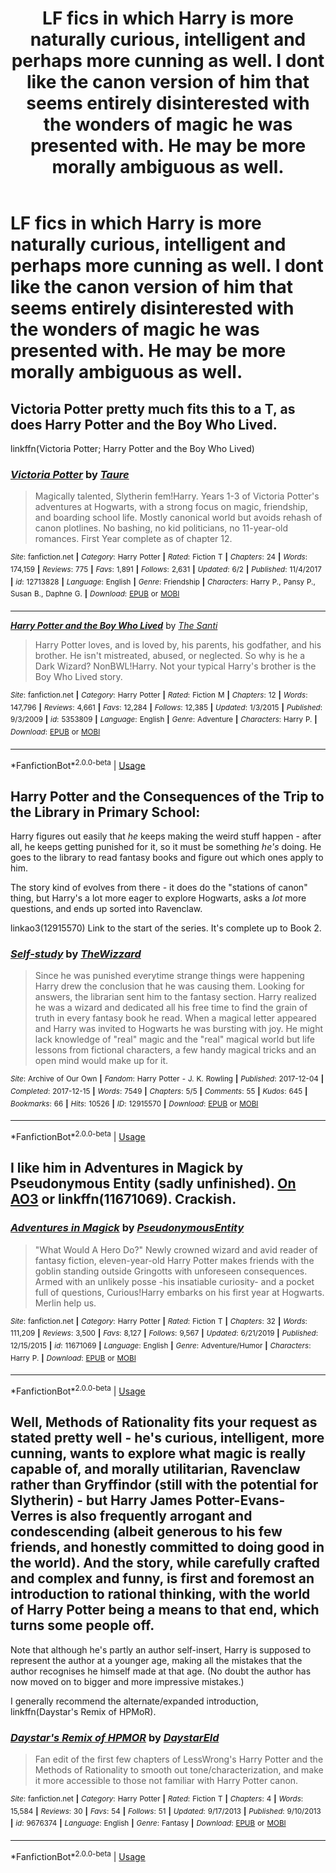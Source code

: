 #+TITLE: LF fics in which Harry is more naturally curious, intelligent and perhaps more cunning as well. I dont like the canon version of him that seems entirely disinterested with the wonders of magic he was presented with. He may be more morally ambiguous as well.

* LF fics in which Harry is more naturally curious, intelligent and perhaps more cunning as well. I dont like the canon version of him that seems entirely disinterested with the wonders of magic he was presented with. He may be more morally ambiguous as well.
:PROPERTIES:
:Author: maxart2001
:Score: 5
:DateUnix: 1596933607.0
:DateShort: 2020-Aug-09
:FlairText: Request
:END:

** Victoria Potter pretty much fits this to a T, as does Harry Potter and the Boy Who Lived.

linkffn(Victoria Potter; Harry Potter and the Boy Who Lived)
:PROPERTIES:
:Author: francoisschubert
:Score: 2
:DateUnix: 1596952268.0
:DateShort: 2020-Aug-09
:END:

*** [[https://www.fanfiction.net/s/12713828/1/][*/Victoria Potter/*]] by [[https://www.fanfiction.net/u/883762/Taure][/Taure/]]

#+begin_quote
  Magically talented, Slytherin fem!Harry. Years 1-3 of Victoria Potter's adventures at Hogwarts, with a strong focus on magic, friendship, and boarding school life. Mostly canonical world but avoids rehash of canon plotlines. No bashing, no kid politicians, no 11-year-old romances. First Year complete as of chapter 12.
#+end_quote

^{/Site/:} ^{fanfiction.net} ^{*|*} ^{/Category/:} ^{Harry} ^{Potter} ^{*|*} ^{/Rated/:} ^{Fiction} ^{T} ^{*|*} ^{/Chapters/:} ^{24} ^{*|*} ^{/Words/:} ^{174,159} ^{*|*} ^{/Reviews/:} ^{775} ^{*|*} ^{/Favs/:} ^{1,891} ^{*|*} ^{/Follows/:} ^{2,631} ^{*|*} ^{/Updated/:} ^{6/2} ^{*|*} ^{/Published/:} ^{11/4/2017} ^{*|*} ^{/id/:} ^{12713828} ^{*|*} ^{/Language/:} ^{English} ^{*|*} ^{/Genre/:} ^{Friendship} ^{*|*} ^{/Characters/:} ^{Harry} ^{P.,} ^{Pansy} ^{P.,} ^{Susan} ^{B.,} ^{Daphne} ^{G.} ^{*|*} ^{/Download/:} ^{[[http://www.ff2ebook.com/old/ffn-bot/index.php?id=12713828&source=ff&filetype=epub][EPUB]]} ^{or} ^{[[http://www.ff2ebook.com/old/ffn-bot/index.php?id=12713828&source=ff&filetype=mobi][MOBI]]}

--------------

[[https://www.fanfiction.net/s/5353809/1/][*/Harry Potter and the Boy Who Lived/*]] by [[https://www.fanfiction.net/u/1239654/The-Santi][/The Santi/]]

#+begin_quote
  Harry Potter loves, and is loved by, his parents, his godfather, and his brother. He isn't mistreated, abused, or neglected. So why is he a Dark Wizard? NonBWL!Harry. Not your typical Harry's brother is the Boy Who Lived story.
#+end_quote

^{/Site/:} ^{fanfiction.net} ^{*|*} ^{/Category/:} ^{Harry} ^{Potter} ^{*|*} ^{/Rated/:} ^{Fiction} ^{M} ^{*|*} ^{/Chapters/:} ^{12} ^{*|*} ^{/Words/:} ^{147,796} ^{*|*} ^{/Reviews/:} ^{4,661} ^{*|*} ^{/Favs/:} ^{12,284} ^{*|*} ^{/Follows/:} ^{12,385} ^{*|*} ^{/Updated/:} ^{1/3/2015} ^{*|*} ^{/Published/:} ^{9/3/2009} ^{*|*} ^{/id/:} ^{5353809} ^{*|*} ^{/Language/:} ^{English} ^{*|*} ^{/Genre/:} ^{Adventure} ^{*|*} ^{/Characters/:} ^{Harry} ^{P.} ^{*|*} ^{/Download/:} ^{[[http://www.ff2ebook.com/old/ffn-bot/index.php?id=5353809&source=ff&filetype=epub][EPUB]]} ^{or} ^{[[http://www.ff2ebook.com/old/ffn-bot/index.php?id=5353809&source=ff&filetype=mobi][MOBI]]}

--------------

*FanfictionBot*^{2.0.0-beta} | [[https://github.com/tusing/reddit-ffn-bot/wiki/Usage][Usage]]
:PROPERTIES:
:Author: FanfictionBot
:Score: 1
:DateUnix: 1596952286.0
:DateShort: 2020-Aug-09
:END:


** Harry Potter and the Consequences of the Trip to the Library in Primary School:

Harry figures out easily that /he/ keeps making the weird stuff happen - after all, he keeps getting punished for it, so it must be something /he's/ doing. He goes to the library to read fantasy books and figure out which ones apply to him.

The story kind of evolves from there - it does do the "stations of canon" thing, but Harry's a lot more eager to explore Hogwarts, asks a /lot/ more questions, and ends up sorted into Ravenclaw.

linkao3(12915570) Link to the start of the series. It's complete up to Book 2.
:PROPERTIES:
:Author: PsiGuy60
:Score: 1
:DateUnix: 1596957586.0
:DateShort: 2020-Aug-09
:END:

*** [[https://archiveofourown.org/works/12915570][*/Self-study/*]] by [[https://www.archiveofourown.org/users/TheWizzard/pseuds/TheWizzard][/TheWizzard/]]

#+begin_quote
  Since he was punished everytime strange things were happening Harry drew the conclusion that he was causing them. Looking for answers, the librarian sent him to the fantasy section. Harry realized he was a wizard and dedicated all his free time to find the grain of truth in every fantasy book he read. When a magical letter appeared and Harry was invited to Hogwarts he was bursting with joy. He might lack knowledge of "real" magic and the "real" magical world but life lessons from fictional characters, a few handy magical tricks and an open mind would make up for it.
#+end_quote

^{/Site/:} ^{Archive} ^{of} ^{Our} ^{Own} ^{*|*} ^{/Fandom/:} ^{Harry} ^{Potter} ^{-} ^{J.} ^{K.} ^{Rowling} ^{*|*} ^{/Published/:} ^{2017-12-04} ^{*|*} ^{/Completed/:} ^{2017-12-15} ^{*|*} ^{/Words/:} ^{7549} ^{*|*} ^{/Chapters/:} ^{5/5} ^{*|*} ^{/Comments/:} ^{55} ^{*|*} ^{/Kudos/:} ^{645} ^{*|*} ^{/Bookmarks/:} ^{66} ^{*|*} ^{/Hits/:} ^{10526} ^{*|*} ^{/ID/:} ^{12915570} ^{*|*} ^{/Download/:} ^{[[https://archiveofourown.org/downloads/12915570/Self-study.epub?updated_at=1547795866][EPUB]]} ^{or} ^{[[https://archiveofourown.org/downloads/12915570/Self-study.mobi?updated_at=1547795866][MOBI]]}

--------------

*FanfictionBot*^{2.0.0-beta} | [[https://github.com/tusing/reddit-ffn-bot/wiki/Usage][Usage]]
:PROPERTIES:
:Author: FanfictionBot
:Score: 1
:DateUnix: 1596957604.0
:DateShort: 2020-Aug-09
:END:


** I like him in Adventures in Magick by Pseudonymous Entity (sadly unfinished). [[https://archiveofourown.org/works/6448987][On AO3]] or linkffn(11671069). Crackish.
:PROPERTIES:
:Author: JennaSayquah
:Score: 0
:DateUnix: 1596947729.0
:DateShort: 2020-Aug-09
:END:

*** [[https://www.fanfiction.net/s/11671069/1/][*/Adventures in Magick/*]] by [[https://www.fanfiction.net/u/5588410/PseudonymousEntity][/PseudonymousEntity/]]

#+begin_quote
  "What Would A Hero Do?" Newly crowned wizard and avid reader of fantasy fiction, eleven-year-old Harry Potter makes friends with the goblin standing outside Gringotts with unforeseen consequences. Armed with an unlikely posse -his insatiable curiosity- and a pocket full of questions, Curious!Harry embarks on his first year at Hogwarts. Merlin help us.
#+end_quote

^{/Site/:} ^{fanfiction.net} ^{*|*} ^{/Category/:} ^{Harry} ^{Potter} ^{*|*} ^{/Rated/:} ^{Fiction} ^{T} ^{*|*} ^{/Chapters/:} ^{32} ^{*|*} ^{/Words/:} ^{111,209} ^{*|*} ^{/Reviews/:} ^{3,500} ^{*|*} ^{/Favs/:} ^{8,127} ^{*|*} ^{/Follows/:} ^{9,567} ^{*|*} ^{/Updated/:} ^{6/21/2019} ^{*|*} ^{/Published/:} ^{12/15/2015} ^{*|*} ^{/id/:} ^{11671069} ^{*|*} ^{/Language/:} ^{English} ^{*|*} ^{/Genre/:} ^{Adventure/Humor} ^{*|*} ^{/Characters/:} ^{Harry} ^{P.} ^{*|*} ^{/Download/:} ^{[[http://www.ff2ebook.com/old/ffn-bot/index.php?id=11671069&source=ff&filetype=epub][EPUB]]} ^{or} ^{[[http://www.ff2ebook.com/old/ffn-bot/index.php?id=11671069&source=ff&filetype=mobi][MOBI]]}

--------------

*FanfictionBot*^{2.0.0-beta} | [[https://github.com/tusing/reddit-ffn-bot/wiki/Usage][Usage]]
:PROPERTIES:
:Author: FanfictionBot
:Score: 1
:DateUnix: 1596947746.0
:DateShort: 2020-Aug-09
:END:


** Well, Methods of Rationality fits your request as stated pretty well - he's curious, intelligent, more cunning, wants to explore what magic is really capable of, and morally utilitarian, Ravenclaw rather than Gryffindor (still with the potential for Slytherin) - but Harry James Potter-Evans-Verres is also frequently arrogant and condescending (albeit generous to his few friends, and honestly committed to doing good in the world). And the story, while carefully crafted and complex and funny, is first and foremost an introduction to rational thinking, with the world of Harry Potter being a means to that end, which turns some people off.

Note that although he's partly an author self-insert, Harry is supposed to represent the author at a younger age, making all the mistakes that the author recognises he himself made at that age. (No doubt the author has now moved on to bigger and more impressive mistakes.)

I generally recommend the alternate/expanded introduction, linkffn(Daystar's Remix of HPMoR).
:PROPERTIES:
:Author: thrawnca
:Score: 0
:DateUnix: 1596975924.0
:DateShort: 2020-Aug-09
:END:

*** [[https://www.fanfiction.net/s/9676374/1/][*/Daystar's Remix of HPMOR/*]] by [[https://www.fanfiction.net/u/5118664/DaystarEld][/DaystarEld/]]

#+begin_quote
  Fan edit of the first few chapters of LessWrong's Harry Potter and the Methods of Rationality to smooth out tone/characterization, and make it more accessible to those not familiar with Harry Potter canon.
#+end_quote

^{/Site/:} ^{fanfiction.net} ^{*|*} ^{/Category/:} ^{Harry} ^{Potter} ^{*|*} ^{/Rated/:} ^{Fiction} ^{T} ^{*|*} ^{/Chapters/:} ^{4} ^{*|*} ^{/Words/:} ^{15,584} ^{*|*} ^{/Reviews/:} ^{30} ^{*|*} ^{/Favs/:} ^{54} ^{*|*} ^{/Follows/:} ^{51} ^{*|*} ^{/Updated/:} ^{9/17/2013} ^{*|*} ^{/Published/:} ^{9/10/2013} ^{*|*} ^{/id/:} ^{9676374} ^{*|*} ^{/Language/:} ^{English} ^{*|*} ^{/Genre/:} ^{Fantasy} ^{*|*} ^{/Download/:} ^{[[http://www.ff2ebook.com/old/ffn-bot/index.php?id=9676374&source=ff&filetype=epub][EPUB]]} ^{or} ^{[[http://www.ff2ebook.com/old/ffn-bot/index.php?id=9676374&source=ff&filetype=mobi][MOBI]]}

--------------

*FanfictionBot*^{2.0.0-beta} | [[https://github.com/tusing/reddit-ffn-bot/wiki/Usage][Usage]]
:PROPERTIES:
:Author: FanfictionBot
:Score: 1
:DateUnix: 1596975945.0
:DateShort: 2020-Aug-09
:END:
